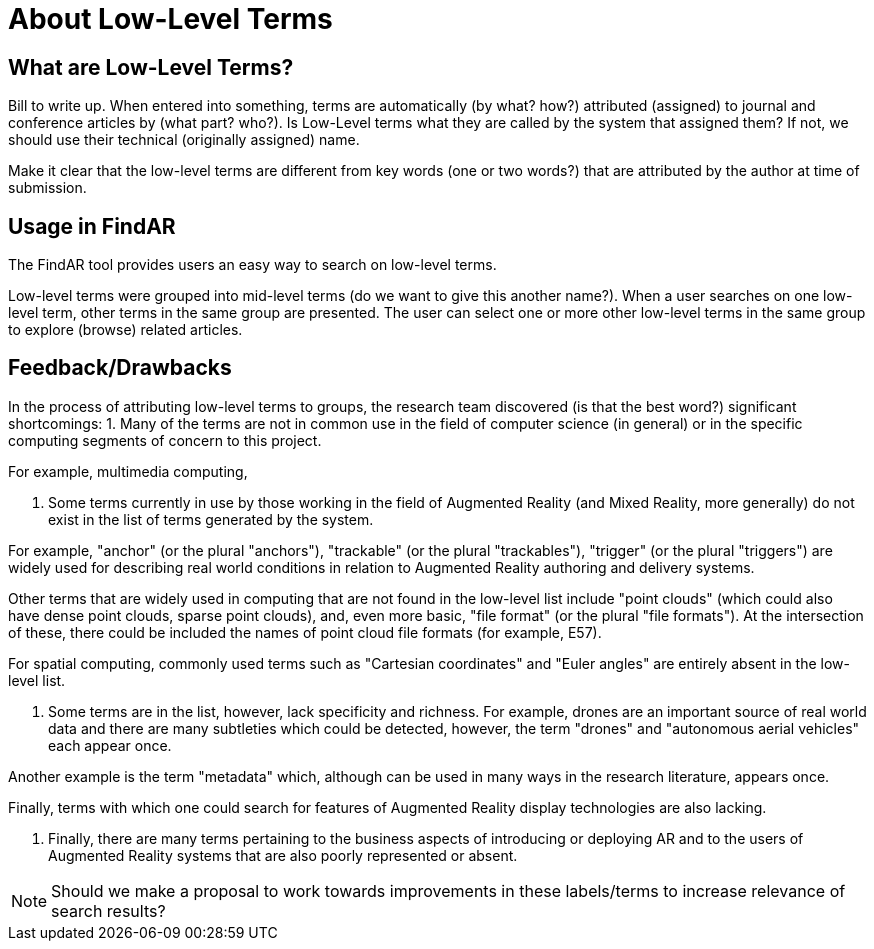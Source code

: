 # About Low-Level Terms

## What are Low-Level Terms?
Bill to write up. When entered into something, terms are automatically (by what? how?) attributed (assigned) to journal and conference articles by (what part? who?).
Is Low-Level terms what they are called by the system that assigned them? If not, we should use their technical (originally assigned) name.

Make it clear that the low-level terms are different from key words (one or two words?) that are attributed by the author at time of submission.

## Usage in FindAR

The FindAR tool provides users an easy way to search on low-level terms.

Low-level terms were grouped into mid-level terms (do we want to give this another name?). When a user searches on one low-level term, other terms in the same group are presented. The user can select one or more other low-level terms in the same group to explore (browse) related articles.

## Feedback/Drawbacks
In the process of attributing low-level terms to groups, the research team discovered (is that the best word?)  significant shortcomings:
1. Many of the terms are not in common use in the field of computer science (in general) or in the specific computing segments of concern to this project.

For example, multimedia computing,

2. Some terms currently in use by those working in the field of Augmented Reality (and Mixed Reality, more generally) do not exist in the list of terms generated by the system.

For example, "anchor" (or the plural "anchors"), "trackable" (or the plural "trackables"), "trigger" (or the plural "triggers") are widely used for describing real world conditions in relation to Augmented Reality authoring and delivery systems.

Other terms that are widely used in computing that are not found in the low-level list include "point clouds" (which could also have dense point clouds, sparse point clouds), and, even more basic, "file format" (or the plural "file formats"). At the intersection of these, there could be included the names of point cloud file formats (for example, E57).

For spatial computing, commonly used terms such as "Cartesian coordinates" and "Euler angles" are entirely absent in the low-level list.

3. Some terms are in the list, however, lack specificity and richness. For example, drones are an important source of real world data and there are many subtleties which could be detected, however, the term "drones" and "autonomous aerial vehicles" each appear once.

Another example is the term "metadata" which, although can be used in many ways in the research literature, appears once.

Finally, terms with which one could search for features of Augmented Reality display technologies are also lacking.

4. Finally, there are many terms pertaining to the business aspects of introducing or deploying AR and to the users of Augmented Reality systems that are also poorly represented or absent.

NOTE: Should we make a proposal to work towards improvements in these labels/terms to increase relevance of search results?
